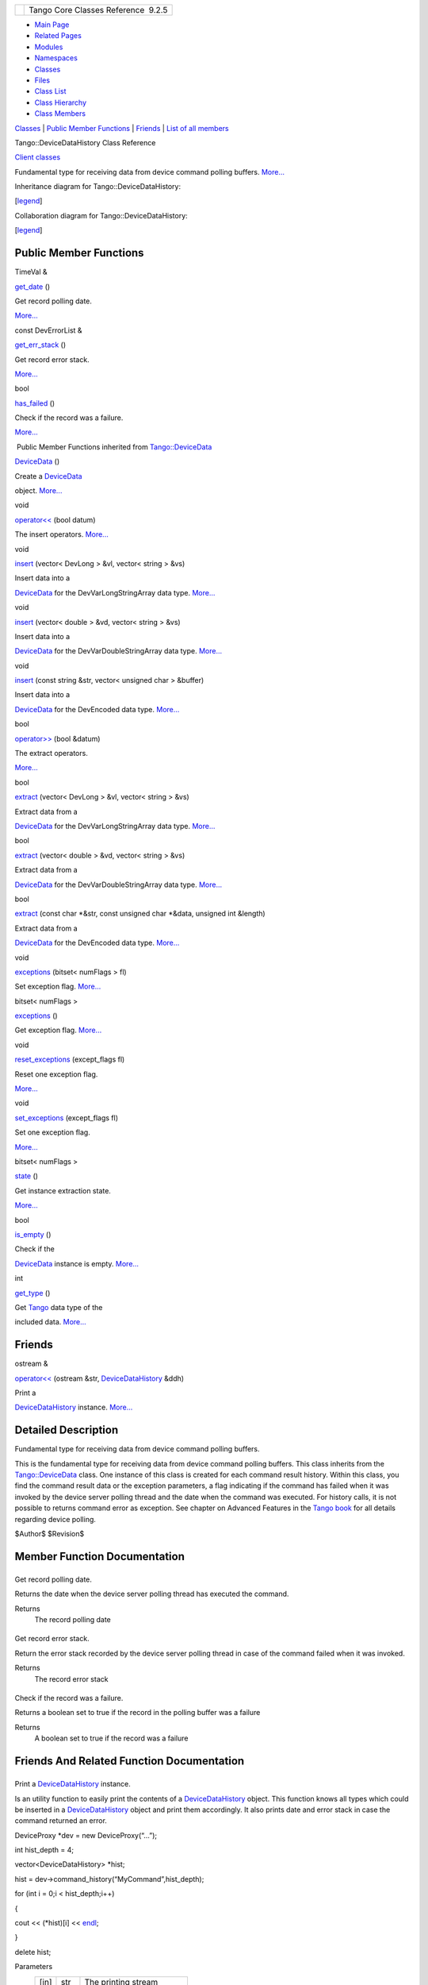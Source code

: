 +----------+---------------------------------------+
| |Logo|   | Tango Core Classes Reference  9.2.5   |
+----------+---------------------------------------+

-  `Main Page <../../index.html>`__
-  `Related Pages <../../pages.html>`__
-  `Modules <../../modules.html>`__
-  `Namespaces <../../namespaces.html>`__
-  `Classes <../../annotated.html>`__
-  `Files <../../files.html>`__

-  `Class List <../../annotated.html>`__
-  `Class Hierarchy <../../inherits.html>`__
-  `Class Members <../../functions.html>`__

`Classes <#nested-classes>`__ \| `Public Member
Functions <#pub-methods>`__ \| `Friends <#friends>`__ \| `List of all
members <../../df/d62/classTango_1_1DeviceDataHistory-members.html>`__

Tango::DeviceDataHistory Class Reference

`Client classes <../../d1/d45/group__Client.html>`__

Fundamental type for receiving data from device command polling buffers.
`More... <../../d8/dc0/classTango_1_1DeviceDataHistory.html#details>`__

Inheritance diagram for Tango::DeviceDataHistory:

|Inheritance graph|

[`legend <../../graph_legend.html>`__\ ]

Collaboration diagram for Tango::DeviceDataHistory:

|Collaboration graph|

[`legend <../../graph_legend.html>`__\ ]

Public Member Functions
-----------------------

TimeVal & 

`get\_date <../../d8/dc0/classTango_1_1DeviceDataHistory.html#a29a818b5c86b2208ed6aee8700849945>`__
()

 

| Get record polling date.
`More... <#a29a818b5c86b2208ed6aee8700849945>`__

 

const DevErrorList & 

`get\_err\_stack <../../d8/dc0/classTango_1_1DeviceDataHistory.html#a661631cafdd62b484736e92d8d700829>`__
()

 

| Get record error stack.
`More... <#a661631cafdd62b484736e92d8d700829>`__

 

bool 

`has\_failed <../../d8/dc0/classTango_1_1DeviceDataHistory.html#aa30b768579c6ac8083cc4c577a6a7885>`__
()

 

| Check if the record was a failure.
`More... <#aa30b768579c6ac8083cc4c577a6a7885>`__

 

|-| Public Member Functions inherited from
`Tango::DeviceData <../../df/d22/classTango_1_1DeviceData.html>`__

 

`DeviceData <../../df/d22/classTango_1_1DeviceData.html#a2227d87b07be33fda5a23639f79022ad>`__
()

 

| Create a `DeviceData <../../df/d22/classTango_1_1DeviceData.html>`__
object. `More... <#a2227d87b07be33fda5a23639f79022ad>`__

 

void 

`operator<< <../../df/d22/classTango_1_1DeviceData.html#a441796301b708d97386ea636104889d4>`__
(bool datum)

 

| The insert operators. `More... <#a441796301b708d97386ea636104889d4>`__

 

void 

`insert <../../df/d22/classTango_1_1DeviceData.html#aea8f74e6b21fb831185258575e3b95f5>`__
(vector< DevLong > &vl, vector< string > &vs)

 

| Insert data into a
`DeviceData <../../df/d22/classTango_1_1DeviceData.html>`__ for the
DevVarLongStringArray data type.
`More... <#aea8f74e6b21fb831185258575e3b95f5>`__

 

void 

`insert <../../df/d22/classTango_1_1DeviceData.html#a3ea03dbacd66ba3639e937fd08a41a7e>`__
(vector< double > &vd, vector< string > &vs)

 

| Insert data into a
`DeviceData <../../df/d22/classTango_1_1DeviceData.html>`__ for the
DevVarDoubleStringArray data type.
`More... <#a3ea03dbacd66ba3639e937fd08a41a7e>`__

 

void 

`insert <../../df/d22/classTango_1_1DeviceData.html#ae39feb712c913f445653d7b1e4136e1b>`__
(const string &str, vector< unsigned char > &buffer)

 

| Insert data into a
`DeviceData <../../df/d22/classTango_1_1DeviceData.html>`__ for the
DevEncoded data type. `More... <#ae39feb712c913f445653d7b1e4136e1b>`__

 

bool 

`operator>> <../../df/d22/classTango_1_1DeviceData.html#a2b6646e364f813aa50c9bae5b0ffea8f>`__
(bool &datum)

 

| The extract operators.
`More... <#a2b6646e364f813aa50c9bae5b0ffea8f>`__

 

bool 

`extract <../../df/d22/classTango_1_1DeviceData.html#a996cb6f093c40bc7d2aecbdaf927ba27>`__
(vector< DevLong > &vl, vector< string > &vs)

 

| Extract data from a
`DeviceData <../../df/d22/classTango_1_1DeviceData.html>`__ for the
DevVarLongStringArray data type.
`More... <#a996cb6f093c40bc7d2aecbdaf927ba27>`__

 

bool 

`extract <../../df/d22/classTango_1_1DeviceData.html#ab0ed8579ce26b2b834a70dc6473a86ed>`__
(vector< double > &vd, vector< string > &vs)

 

| Extract data from a
`DeviceData <../../df/d22/classTango_1_1DeviceData.html>`__ for the
DevVarDoubleStringArray data type.
`More... <#ab0ed8579ce26b2b834a70dc6473a86ed>`__

 

bool 

`extract <../../df/d22/classTango_1_1DeviceData.html#a08829111582a93ec4a29680081dfbc96>`__
(const char \*&str, const unsigned char \*&data, unsigned int &length)

 

| Extract data from a
`DeviceData <../../df/d22/classTango_1_1DeviceData.html>`__ for the
DevEncoded data type. `More... <#a08829111582a93ec4a29680081dfbc96>`__

 

void 

`exceptions <../../df/d22/classTango_1_1DeviceData.html#a955d63845f806ed9268b5d4b74f6a5d2>`__
(bitset< numFlags > fl)

 

| Set exception flag. `More... <#a955d63845f806ed9268b5d4b74f6a5d2>`__

 

bitset< numFlags > 

`exceptions <../../df/d22/classTango_1_1DeviceData.html#a1f43b8fa4cc2c1c371b471f4a49b9ddb>`__
()

 

| Get exception flag. `More... <#a1f43b8fa4cc2c1c371b471f4a49b9ddb>`__

 

void 

`reset\_exceptions <../../df/d22/classTango_1_1DeviceData.html#afc018476b633193426ba5e02451ff70b>`__
(except\_flags fl)

 

| Reset one exception flag.
`More... <#afc018476b633193426ba5e02451ff70b>`__

 

void 

`set\_exceptions <../../df/d22/classTango_1_1DeviceData.html#a051aa282fb9606529f1cf6819eabc2e9>`__
(except\_flags fl)

 

| Set one exception flag.
`More... <#a051aa282fb9606529f1cf6819eabc2e9>`__

 

bitset< numFlags > 

`state <../../df/d22/classTango_1_1DeviceData.html#ab0b8c5024dbc3e0e200313a3d91b9c95>`__
()

 

| Get instance extraction state.
`More... <#ab0b8c5024dbc3e0e200313a3d91b9c95>`__

 

bool 

`is\_empty <../../df/d22/classTango_1_1DeviceData.html#a6a46f83cfabcd66a51e1a879a2b8aca5>`__
()

 

| Check if the
`DeviceData <../../df/d22/classTango_1_1DeviceData.html>`__ instance is
empty. `More... <#a6a46f83cfabcd66a51e1a879a2b8aca5>`__

 

int 

`get\_type <../../df/d22/classTango_1_1DeviceData.html#a435d573580962abb03ce5041ad0fff67>`__
()

 

| Get `Tango <../../de/ddf/namespaceTango.html>`__ data type of the
included data. `More... <#a435d573580962abb03ce5041ad0fff67>`__

 

Friends
-------

ostream & 

`operator<< <../../d8/dc0/classTango_1_1DeviceDataHistory.html#a0376c92a5c91d8c35c8b7717634d8a6e>`__
(ostream &str,
`DeviceDataHistory <../../d8/dc0/classTango_1_1DeviceDataHistory.html>`__
&ddh)

 

| Print a
`DeviceDataHistory <../../d8/dc0/classTango_1_1DeviceDataHistory.html>`__
instance. `More... <#a0376c92a5c91d8c35c8b7717634d8a6e>`__

 

Detailed Description
--------------------

Fundamental type for receiving data from device command polling buffers.

This is the fundamental type for receiving data from device command
polling buffers. This class inherits from the
`Tango::DeviceData <../../df/d22/classTango_1_1DeviceData.html>`__
class. One instance of this class is created for each command result
history. Within this class, you find the command result data or the
exception parameters, a flag indicating if the command has failed when
it was invoked by the device server polling thread and the date when the
command was executed. For history calls, it is not possible to returns
command error as exception. See chapter on Advanced Features in the
`Tango
book <http://www.esrf.eu/computing/cs/tango/tango_doc/kernel_doc/ds_prog/index.html>`__
for all details regarding device polling.

$Author$ $Revision$

Member Function Documentation
-----------------------------

+--------------------------------------+--------------------------------------+
| +----------------------------------- | inline                               |
| -------------+-----+----+-----+----+ |                                      |
| | TimeVal& Tango::DeviceDataHistory: |                                      |
| :get\_date   | (   |    | )   |    | |                                      |
| +----------------------------------- |                                      |
| -------------+-----+----+-----+----+ |                                      |
                                                                             
+--------------------------------------+--------------------------------------+

Get record polling date.

Returns the date when the device server polling thread has executed the
command.

Returns
    The record polling date

+--------------------------------------+--------------------------------------+
| +----------------------------------- | inline                               |
| ------------------------------+----- |                                      |
| +----+-----+----+                    |                                      |
| | const DevErrorList& Tango::DeviceD |                                      |
| ataHistory::get\_err\_stack   | (    |                                      |
| |    | )   |    |                    |                                      |
| +----------------------------------- |                                      |
| ------------------------------+----- |                                      |
| +----+-----+----+                    |                                      |
                                                                             
+--------------------------------------+--------------------------------------+

Get record error stack.

Return the error stack recorded by the device server polling thread in
case of the command failed when it was invoked.

Returns
    The record error stack

+--------------------------------------+--------------------------------------+
| +----------------------------------- | inline                               |
| -----------+-----+----+-----+----+   |                                      |
| | bool Tango::DeviceDataHistory::has |                                      |
| \_failed   | (   |    | )   |    |   |                                      |
| +----------------------------------- |                                      |
| -----------+-----+----+-----+----+   |                                      |
                                                                             
+--------------------------------------+--------------------------------------+

Check if the record was a failure.

Returns a boolean set to true if the record in the polling buffer was a
failure

Returns
    A boolean set to true if the record was a failure

Friends And Related Function Documentation
------------------------------------------

+--------------------------------------+--------------------------------------+
| +-----------------------+-----+----- | friend                               |
| ------------------------------------ |                                      |
| ------------------------------------ |                                      |
| ---+----------+                      |                                      |
| | ostream& operator<<   | (   | ostr |                                      |
| eam &                                |                                      |
|                                      |                                      |
|    | *str*,   |                      |                                      |
| +-----------------------+-----+----- |                                      |
| ------------------------------------ |                                      |
| ------------------------------------ |                                      |
| ---+----------+                      |                                      |
| |                       |     | `Dev |                                      |
| iceDataHistory <../../d8/dc0/classTa |                                      |
| ngo_1_1DeviceDataHistory.html>`__ &  |                                      |
|    | *ddh*    |                      |                                      |
| +-----------------------+-----+----- |                                      |
| ------------------------------------ |                                      |
| ------------------------------------ |                                      |
| ---+----------+                      |                                      |
| |                       | )   |      |                                      |
|                                      |                                      |
|                                      |                                      |
|    |          |                      |                                      |
| +-----------------------+-----+----- |                                      |
| ------------------------------------ |                                      |
| ------------------------------------ |                                      |
| ---+----------+                      |                                      |
                                                                             
+--------------------------------------+--------------------------------------+

Print a
`DeviceDataHistory <../../d8/dc0/classTango_1_1DeviceDataHistory.html>`__
instance.

Is an utility function to easily print the contents of a
`DeviceDataHistory <../../d8/dc0/classTango_1_1DeviceDataHistory.html>`__
object. This function knows all types which could be inserted in a
`DeviceDataHistory <../../d8/dc0/classTango_1_1DeviceDataHistory.html>`__
object and print them accordingly. It also prints date and error stack
in case the command returned an error.

DeviceProxy \*dev = new DeviceProxy(“...”);

int hist\_depth = 4;

vector<DeviceDataHistory> \*hist;

hist = dev->command\_history(“MyCommand”,hist\_depth);

for (int i = 0;i < hist\_depth;i++)

{

cout << (\*hist)[i] <<
`endl <../../d8/dcc/namespacestd.html#a4639029cd5db5428c743a52d095356b9>`__;

}

delete hist;

Parameters
    +--------+-------+------------------------------+
    | [in]   | str   | The printing stream          |
    +--------+-------+------------------------------+
    | [in]   | ddh   | The instance to be printed   |
    +--------+-------+------------------------------+

--------------

The documentation for this class was generated from the following file:

-  `devapi.h <../../d9/ddc/devapi_8h_source.html>`__

-  `Tango <../../de/ddf/namespaceTango.html>`__
-  `DeviceDataHistory <../../d8/dc0/classTango_1_1DeviceDataHistory.html>`__
-  Generated on Fri Oct 7 2016 11:11:16 for Tango Core Classes Reference
   by |doxygen| 1.8.8

.. |Logo| image:: ../../logo.jpg
.. |Inheritance graph| image:: ../../d4/d82/classTango_1_1DeviceDataHistory__inherit__graph.png
.. |Collaboration graph| image:: ../../d1/d6e/classTango_1_1DeviceDataHistory__coll__graph.png
.. |-| image:: ../../closed.png
.. |doxygen| image:: ../../doxygen.png
   :target: http://www.doxygen.org/index.html
